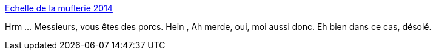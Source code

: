 :jbake-type: post
:jbake-status: published
:jbake-title: Echelle de la muflerie 2014
:jbake-tags: sexisme,_mois_janv.,_année_2014
:jbake-date: 2014-01-21
:jbake-depth: ../
:jbake-uri: shaarli/1390308784000.adoc
:jbake-source: https://nicolas-delsaux.hd.free.fr/Shaarli?searchterm=http%3A%2F%2Fwww.gqmagazine.fr%2Fsexactu%2Farticles%2Fechelle-de-la-muflerie-2014%2F21957&searchtags=sexisme+_mois_janv.+_ann%C3%A9e_2014
:jbake-style: shaarli

http://www.gqmagazine.fr/sexactu/articles/echelle-de-la-muflerie-2014/21957[Echelle de la muflerie 2014]

Hrm ... Messieurs, vous êtes des porcs. Hein , Ah merde, oui, moi aussi donc. Eh bien dans ce cas, désolé.
